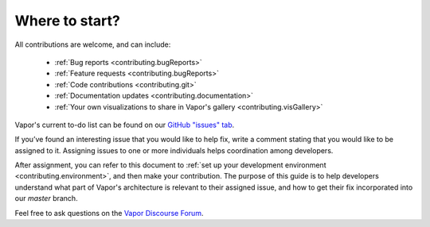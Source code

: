 Where to start?
_______________

All contributions are welcome, and can include:

    - :ref:`Bug reports <contributing.bugReports>`
    - :ref:`Feature requests <contributing.bugReports>`
    - :ref:`Code contributions <contributing.git>`
    - :ref:`Documentation updates <contributing.documentation>`
    - :ref:`Your own visualizations to share in Vapor's gallery <contributing.visGallery>`

Vapor's current to-do list can be found on our `GitHub "issues" tab <https://github.com/ncar/vapor/issues>`_.  

If you’ve found an interesting issue that you would like to help fix, write a comment stating that you would like to be assigned to it.  Assigning issues to one or more individuals helps coordination among developers.

After assignment, you can refer to this document to :ref:`set up your development environment <contributing.environment>`, and then make your contribution.  The purpose of this guide is to help developers understand what part of Vapor's architecture is relevant to their assigned issue, and how to get their fix incorporated into our *master* branch.

Feel free to ask questions on the `Vapor Discourse Forum <https://vapor.discourse.group>`_.

